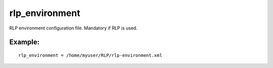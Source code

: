 rlp\_environment
~~~~~~~~~~~~~~~~

RLP environment configuration file. Mandatory if RLP is used.

Example:
^^^^^^^^

::


    rlp_environment = /home/myuser/RLP/rlp-environment.xml

